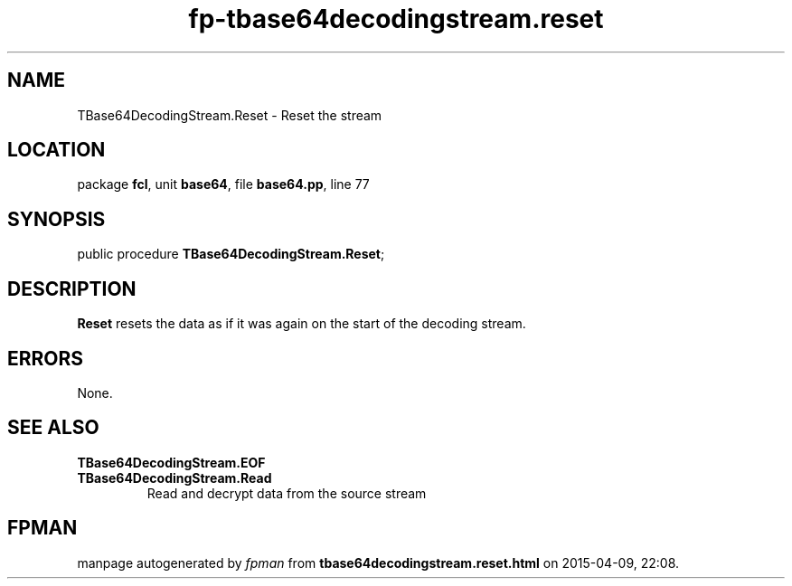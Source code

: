 .\" file autogenerated by fpman
.TH "fp-tbase64decodingstream.reset" 3 "2014-03-14" "fpman" "Free Pascal Programmer's Manual"
.SH NAME
TBase64DecodingStream.Reset - Reset the stream
.SH LOCATION
package \fBfcl\fR, unit \fBbase64\fR, file \fBbase64.pp\fR, line 77
.SH SYNOPSIS
public procedure \fBTBase64DecodingStream.Reset\fR;
.SH DESCRIPTION
\fBReset\fR resets the data as if it was again on the start of the decoding stream.


.SH ERRORS
None.


.SH SEE ALSO
.TP
.B TBase64DecodingStream.EOF

.TP
.B TBase64DecodingStream.Read
Read and decrypt data from the source stream

.SH FPMAN
manpage autogenerated by \fIfpman\fR from \fBtbase64decodingstream.reset.html\fR on 2015-04-09, 22:08.

